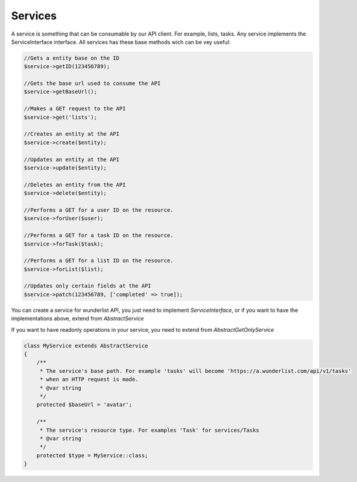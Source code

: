 ========
Services
========

A service is something that can be consumable by our API client. For example, lists, tasks.
Any service implements the ServiceInterface interface. All services has these base methods
wich can be vey useful:

.. code-block:: php

    //Gets a entity base on the ID
    $service->getID(123456789);

    //Gets the base url used to consume the API
    $service->getBaseUrl();

    //Makes a GET request to the API
    $service->get('lists');

    //Creates an entity at the API
    $service->create($entity);

    //Updates an entity at the API
    $service->update($entity);

    //Deletes an entity from the API
    $service->delete($entity);

    //Performs a GET for a user ID on the resource.
    $service->forUser($user);

    //Performs a GET for a task ID on the resource.
    $service->forTask($task);

    //Performs a GET for a list ID on the resource.
    $service->forList($list);

    //Updates only certain fields at the API
    $service->patch(123456789, ['completed' => true]);

You can create a service for wunderlist API, you just need to implement *ServiceInterface*, or if you
want to have the implementations above, extend from *AbstractService*

If you want to have readonly operations in your service, you need to extend from *AbstractGetOnlyService*

.. code-block:: php

    class MyService extends AbstractService
    {
        /**
         * The service's base path. For example 'tasks' will become 'https://a.wunderlist.com/api/v1/tasks'
         * when an HTTP request is made.
         * @var string
         */
        protected $baseUrl = 'avatar';

        /**
         * The service's resource type. For examples 'Task' for services/Tasks
         * @var string
         */
        protected $type = MyService::class;
    }

